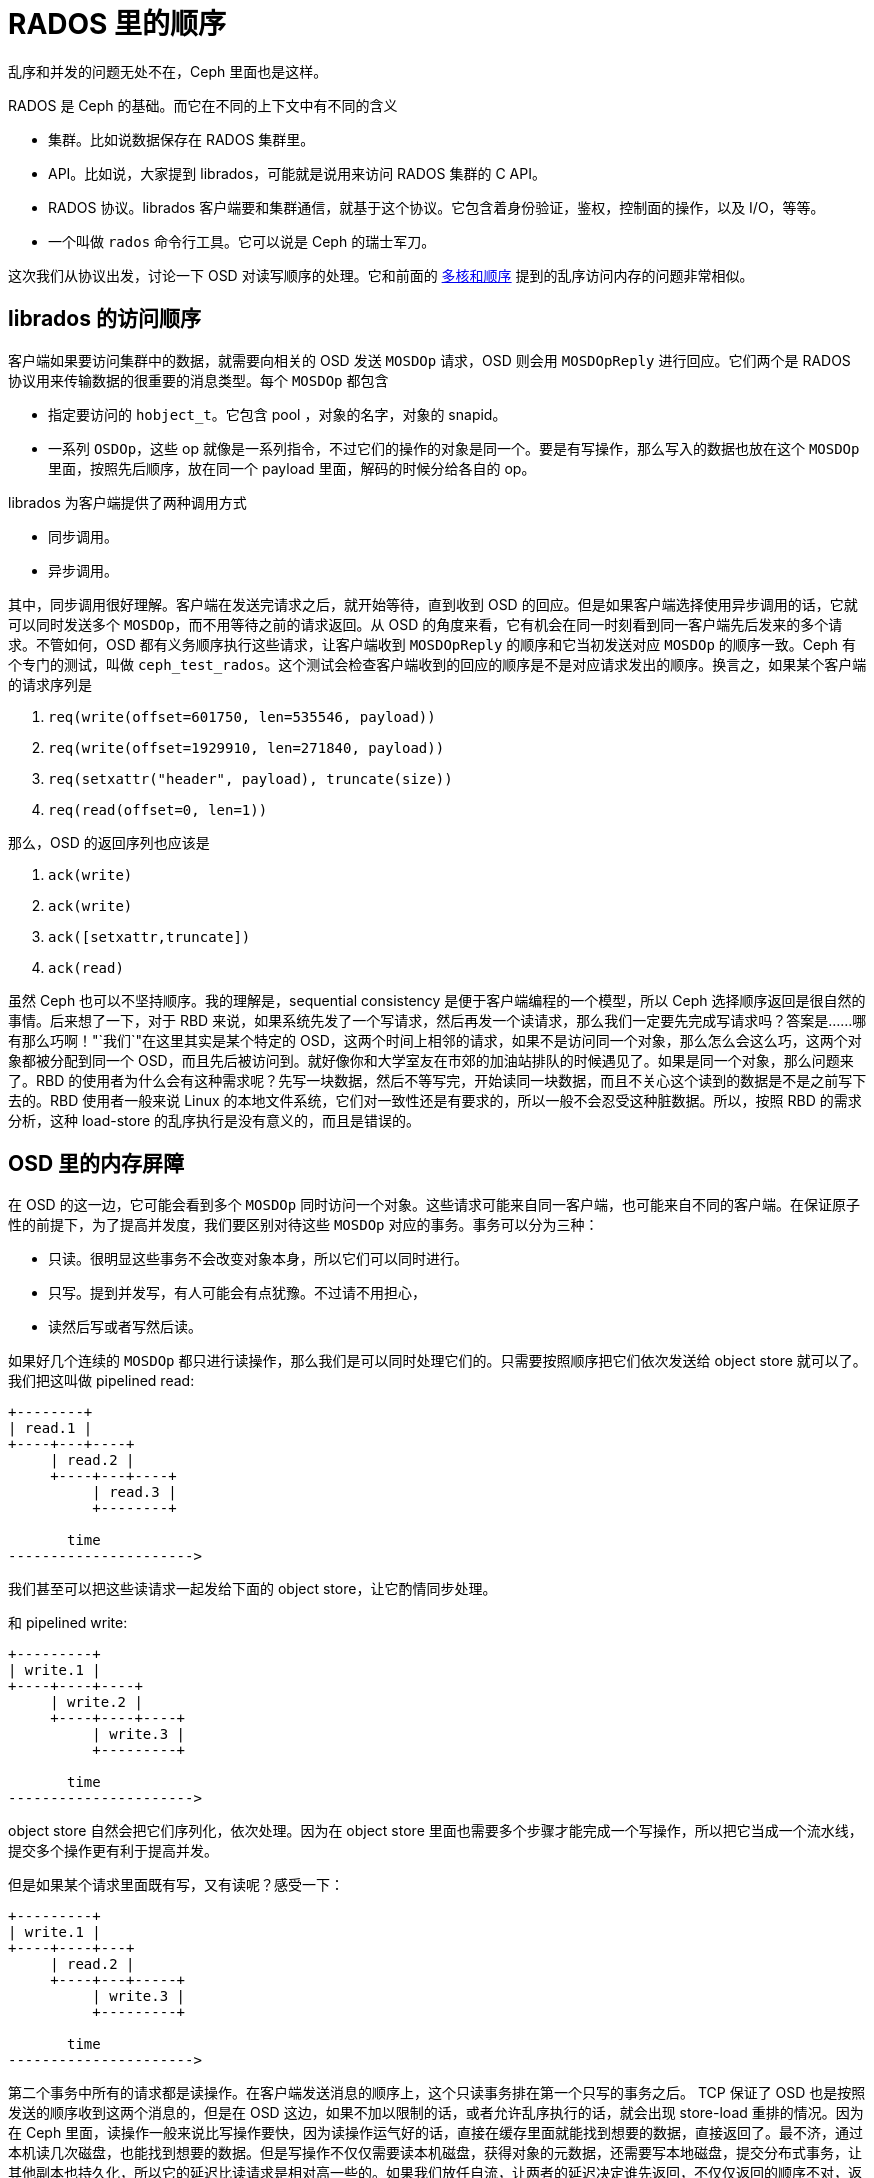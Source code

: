 = RADOS 里的顺序
:page-tags: [ceph]
:date: 2020-09-20 19:39:40 +0800
:description: RADOS 里面的乱序访问

乱序和并发的问题无处不在，Ceph 里面也是这样。

RADOS 是 Ceph 的基础。而它在不同的上下文中有不同的含义

* 集群。比如说数据保存在 RADOS 集群里。
* API。比如说，大家提到 librados，可能就是说用来访问 RADOS 集群的 C API。
* RADOS 协议。librados 客户端要和集群通信，就基于这个协议。它包含着身份验证，鉴权，控制面的操作，以及 I/O，等等。
* 一个叫做 `rados` 命令行工具。它可以说是 Ceph 的瑞士军刀。

这次我们从协议出发，讨论一下 OSD 对读写顺序的处理。它和前面的 https://blog.k3fu.xyz/arch/2020/08/10/memory-ordering.html[多核和顺序] 提到的乱序访问内存的问题非常相似。

== librados 的访问顺序

客户端如果要访问集群中的数据，就需要向相关的 OSD 发送 `MOSDOp` 请求，OSD 则会用 `MOSDOpReply` 进行回应。它们两个是 RADOS 协议用来传输数据的很重要的消息类型。每个 `MOSDOp` 都包含

* 指定要访问的 `hobject_t`。它包含 pool ，对象的名字，对象的 snapid。
* 一系列 `OSDOp`，这些 op 就像是一系列指令，不过它们的操作的对象是同一个。要是有写操作，那么写入的数据也放在这个 `MOSDOp` 里面，按照先后顺序，放在同一个 payload 里面，解码的时候分给各自的 op。

librados 为客户端提供了两种调用方式

* 同步调用。
* 异步调用。

其中，同步调用很好理解。客户端在发送完请求之后，就开始等待，直到收到 OSD 的回应。但是如果客户端选择使用异步调用的话，它就可以同时发送多个 `MOSDOp`，而不用等待之前的请求返回。从 OSD 的角度来看，它有机会在同一时刻看到同一客户端先后发来的多个请求。不管如何，OSD 都有义务顺序执行这些请求，让客户端收到 `MOSDOpReply` 的顺序和它当初发送对应 `MOSDOp` 的顺序一致。Ceph 有个专门的测试，叫做 `ceph_test_rados`。这个测试会检查客户端收到的回应的顺序是不是对应请求发出的顺序。换言之，如果某个客户端的请求序列是

. `req(write(offset=601750, len=535546, payload))`
. `req(write(offset=1929910, len=271840, payload))`
. `req(setxattr("header", payload), truncate(size))`
. `req(read(offset=0, len=1))`

那么，OSD 的返回序列也应该是

. `ack(write)`
. `ack(write)`
. `ack([setxattr,truncate])`
. `ack(read)`

虽然 Ceph 也可以不坚持顺序。我的理解是，sequential consistency 是便于客户端编程的一个模型，所以 Ceph 选择顺序返回是很自然的事情。后来想了一下，对于 RBD 来说，如果系统先发了一个写请求，然后再发一个读请求，那么我们一定要先完成写请求吗？答案是......哪有那么巧啊！"`我们`"在这里其实是某个特定的 OSD，这两个时间上相邻的请求，如果不是访问同一个对象，那么怎么会这么巧，这两个对象都被分配到同一个 OSD，而且先后被访问到。就好像你和大学室友在市郊的加油站排队的时候遇见了。如果是同一个对象，那么问题来了。RBD 的使用者为什么会有这种需求呢？先写一块数据，然后不等写完，开始读同一块数据，而且不关心这个读到的数据是不是之前写下去的。RBD 使用者一般来说 Linux 的本地文件系统，它们对一致性还是有要求的，所以一般不会忍受这种脏数据。所以，按照 RBD 的需求分析，这种 load-store 的乱序执行是没有意义的，而且是错误的。

== OSD 里的内存屏障

在 OSD 的这一边，它可能会看到多个 `MOSDOp` 同时访问一个对象。这些请求可能来自同一客户端，也可能来自不同的客户端。在保证原子性的前提下，为了提高并发度，我们要区别对待这些 `MOSDOp` 对应的事务。事务可以分为三种：

* 只读。很明显这些事务不会改变对象本身，所以它们可以同时进行。
* 只写。提到并发写，有人可能会有点犹豫。不过请不用担心，
* 读然后写或者写然后读。

如果好几个连续的 `MOSDOp` 都只进行读操作，那么我们是可以同时处理它们的。只需要按照顺序把它们依次发送给 object store 就可以了。 我们把这叫做 pipelined read:

[ditaa]
----
+--------+
| read.1 |
+----+---+----+
     | read.2 |
     +----+---+----+
          | read.3 |
          +--------+

       time
---------------------->
----
我们甚至可以把这些读请求一起发给下面的 object store，让它酌情同步处理。

和 pipelined write:

[ditaa]
----
+---------+
| write.1 |
+----+----+----+
     | write.2 |
     +----+----+----+
          | write.3 |
          +---------+

       time
---------------------->
----

object store 自然会把它们序列化，依次处理。因为在 object store 里面也需要多个步骤才能完成一个写操作，所以把它当成一个流水线，提交多个操作更有利于提高并发。

但是如果某个请求里面既有写，又有读呢？感受一下：

[ditaa]
----
+---------+
| write.1 |
+----+----+---+
     | read.2 |
     +----+---+-----+
          | write.3 |
          +---------+

       time
---------------------->
----

第二个事务中所有的请求都是读操作。在客户端发送消息的顺序上，这个只读事务排在第一个只写的事务之后。 TCP 保证了 OSD 也是按照发送的顺序收到这两个消息的，但是在 OSD 这边，如果不加以限制的话，或者允许乱序执行的话，就会出现 store-load 重排的情况。因为在 Ceph 里面，读操作一般来说比写操作要快，因为读操作运气好的话，直接在缓存里面就能找到想要的数据，直接返回了。最不济，通过本机读几次磁盘，也能找到想要的数据。但是写操作不仅仅需要读本机磁盘，获得对象的元数据，还需要写本地磁盘，提交分布式事务，让其他副本也持久化，所以它的延迟比读请求是相对高一些的。如果我们放任自流，让两者的延迟决定谁先返回，不仅仅返回的顺序不对，返回的数据也可能是不正确的。如果我们希望实现一个严格的 sequential consistency 的系统，那么 `read.2` 就有义务体现 `write.1` 的结果。最简单的办法就是加上一个 sfence，保证 `read.2` 之前的写操作的事务提交完成。

[ditaa]
----
+---------+----+
| write.1 |cBLK|
+---------+----+--------+
               | read.2 |
               +----+---+-----+
                    | write.3 |
                    +---------+
----

解决了 store-load 重排，那么 load-store 呢？我们允许在 `read.2` 仍然进行的时候，开始执行 `write.3` 吗？这取决于下面 object store 的处理顺序。我们假设这里使用的是 seastore。根据现在 seastore 的设计，要读取某个对象的指定 extent，需要

. 先根据索引 onode block 的 b+ 树，找到这个对象 onode 所在的 block
. 每个对象自己又有一个 b+ 树管理各自的 extent，如果运气好的话，b+ 树所有的叶子节点就内置在 onode 的 block 里面，但是如果这个对象比较大，或者 extent 的 b+ 树还没有来得及压缩，那么它就会有一些 extent 是需要再查询几个中间节点才能知道具体的逻辑地址的
. 其实上层根据逻辑地址访问下面的物理介质，都需要先把逻辑地址翻译成物理地址，这个过程也需要查索引，也就是要用 LBA 树来查找。而 LBA 树的节点也是不一定都在内存里面。

而 `write.3` 所对应的 extent 相关的索引信息说不定就在内存里面，可以很快的找到，从而开始写日志。同时呢，`read.2` 虽然身为读操作，有可能就没那么好运，需要读多次磁盘，才能找到对应的物理地址。所以我们无法保证读操作肯定是比写操作先完成的，即使读操作比写操作先开始。而且，这里的 `read.2` 和 `write.3` 都各自包含了多个操作，任何一个操作都会成为瓶颈。所以在某种极端情况下可能会是这样

[ditaa]
----
+---------+----+
| write.1 |cBLK|
+---------+----+------------------------------------+
               | read.2.1                           |
               +--+-----------------+---------------+
                  | read.2.2        |
                  +--+----------+---+
                     | read.2.3 |
                     +--+-------+----+
                        | write.3.1  |
                        +--+---------+--+
                           | write.3.2  |
                           +--+---------+---------+
                              | write.3.3         |
                              +-------------------+
----
在这个捏造的例子里面，`read.2.1` 拖慢了整个事务的后腿，`read.2` 是在 `write.3` 之前开始的，但却在 `write.3` 之后完成。这对于期望 sequential consistency 客户端显然无法接受。同时，我们还能想象一个更复杂的场景，因为每个读请求都会指定一个区间，告诉 OSD 自己希望读的偏移量和长度。但是这个区间可能会映射到对象的多个 extent，而每个 extent 的读延迟可能会不一样。倘若 `read.2.1` 指定的区间正好映射到某个 extent，而这个 extent 又正好和 `write.3.1` 所写的 extent 有重合呢？而且，请注意，例子里面 `write.3` 先结束，它的事务提交的时候，刷新了 OSD 内存里面所有相关的 extent 对应 block 的 cache。所以 `read.2.1` 有可能读到的是 `write.3` 所写的内容。更可怕的是，因为 `read.2` 读的是多个 extent，返回的 extent 中有的可能是新的，有的则是则是老的。所以这里还有一致性的问题。

[ditaa]
----
 read.2
 +-+-+-+-+-+-+
 | | | | | | |
 +-+-+-+-+-+-+
 | |
 | V
 | +------------+
 | |   op.2     |
 | +------------+
 | |   ext.0    |
 V +------------+
 +----------------------+
 |      op.1            |
 +--------+-------------+
 | ext.1  |   ext.2     |
 +--------+-------------+
----

简单粗暴的办法就是在 `read.2` 之后直接加一个 lfence，确保所有的读请求都完成，防止乱序的发送，也避免读到不一致的数据。
[ditaa]
----
+---------+----+
| write.1 |cBLK|
+---------+----+--------+----+
               | read.2 |cRED|
               +--------+----+---------+
                             | write.3 |
                             +---------+
----

对于 erasure coded pool 这个问题更复杂一些。如果对象保存在 erasure coded pool 里面，Ceph 在往里面写数据的时候，会

. 把数据拆开成 `k` 等份
. 再根据选择的算法计算出 `m` 个校验块
. 再把这些数据发往 m + k 个 OSD

倘若写操作的偏移量不是 m x chunk size 对齐的，那么这个写操作就会升级成 rmw (read modifiy write) 操作，因为它需要把自己少的那部分先读出来，解码，然后再和自己的没对齐的部分拼起来再重新拆分编码。

[ditaa]
----
   data m is 4                             parity k is 2
 +------+ +------+ +------+ +------+    +------+ +------+
 |  1   | |  2   | |  3   | |  4   |    |   5  | |   6  |
 +------+ +------+ +------+ +------+    +------+ +------+

  write after read
 +------+ +------+ +------+ +------+    +------+ +------+
 |      | |      | | +----+ |  4   |    |   5  | |   6  |
 |  1   | |  2   | |3|cRED| | cRED |    |cPNK  | |cPNK  |
 +------+ +------+ +-+----+ +------+    +------+ +------+
----

在上图中，在编码的时候产生了 6 块数据，其中 4 块是原始数据，2 块是校验数据。为了修改这个对象，而修改的位置正好落在了 3 里面，我们必须把整个数据都读进来，然后再把写请求的数据嫁接到 3 的对应位置，重新编码。得到被修改过的 3 和全新 4，以及融合了老数据和新数据的 5 和 6。正因为 erasure coded 的写操作事实上包含了

* 相邻区域的读操作
* 指定区域的写操作

所以它无法和其他的写操作在对象层面上同时进行。除非我们实现了更细粒度的访问隔离控制，确保事务的独立性。当然我们目前没有这么做并不意味着不可能，而是因为这样会比较复杂。因为每个写的事务都会涉及多个 extent。extent 可能会含有多个 stripe。两个写事务之间没有读写依赖的话，那么完全可以一起执行。也就是说，如果事务 A 不会写到事务 B 读取的数据，反之亦然，那么我们就可以认为两者是独立的。然是这需要在往下发送写请求之前，先把这些关系先分析清楚才能决定。这个可能太复杂了。而且得不偿失，以 RBD 为例，允许并发写一个 block 的请求的可能并不大。所以我们还是选择直接加 lfence。

在 crimson 里面使用了一个 `shared_mutex` 的变形 `tri_mutex` 来解决这个问题。常规的 `shared_mutex` 是一个读写锁，允许多个读者，或者单个写者。`tri_mutex` 借用了 mutex 的名字，其实它实现的是自动添加 sfence 和 lfence 的功能。它维护着一个等待者的队列，如果有新的请求进来，`tri_mutex` 就看看这个请求和当前的请求是不是能一起执行，如果不能的话，就进入队列，等到现在所有正在执行的请求结束之后才能开始；如果可以的话，就直接放行。从前面的讨论，可以知道我们有下面这个规则：

* 读操作可以和读操作并行
* 写操作可以和写操作并行
* RMW 不能和任何操作并行
